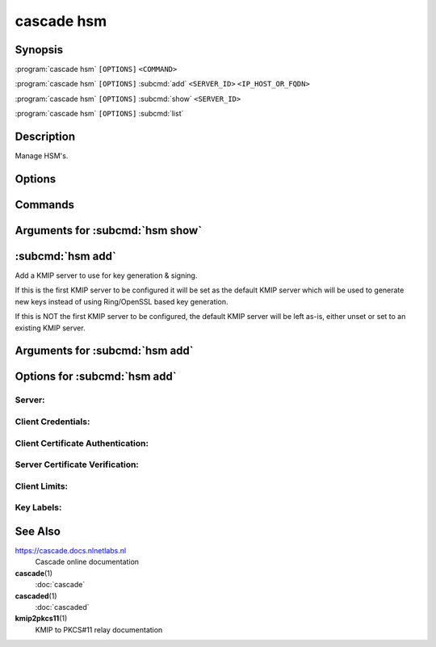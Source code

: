 cascade hsm
===========

Synopsis
--------

:program:`cascade hsm` ``[OPTIONS]`` ``<COMMAND>``

:program:`cascade hsm` ``[OPTIONS]`` :subcmd:`add` ``<SERVER_ID>`` ``<IP_HOST_OR_FQDN>``

:program:`cascade hsm` ``[OPTIONS]`` :subcmd:`show` ``<SERVER_ID>``

:program:`cascade hsm` ``[OPTIONS]`` :subcmd:`list`

Description
-----------

Manage HSM's.

Options
-------

.. option:: -h, --help

   Print the help text (short summary with ``-h``, long help with ``--help``).

Commands
--------

.. subcmd:: add

   Add a KMIP server to use for key generation & signing

.. subcmd:: show

   Get the details of an existing KMIP server

.. subcmd:: list

   List all configured KMIP servers

Arguments for :subcmd:`hsm show`
--------------------------------

.. option:: <SERVER_ID>

   The identifier of the KMIP server to show information about


:subcmd:`hsm add`
-----------------

Add a KMIP server to use for key generation & signing.

If this is the first KMIP server to be configured it will be set as the default
KMIP server which will be used to generate new keys instead of using
Ring/OpenSSL based key generation.

If this is NOT the first KMIP server to be configured, the default KMIP server
will be left as-is, either unset or set to an existing KMIP server.

Arguments for :subcmd:`hsm add`
-------------------------------

.. option:: <SERVER_ID>

      An identifier to refer to the KMIP server by.

      This identifier is used in KMIP key URLs. The identifier serves several
      purposes:

      1. To make it easy at a glance to recognize which KMIP server a given key
      was created on, by allowing operators to assign a meaningful name to the
      server instead of whatever identity strings the server associates with
      itself or by using hostnames or IP addresses as identifiers.

      2. To refer to additional configuration elsewhere to avoid including
      sensitive and/or verbose KMIP server credential or TLS client
      certificate/key authentication data in the URL, and which would be
      repeated in every key created on the same server.

      3. To allow the actual location of the server and/or its access
      credentials to be rotated without affecting the key URLs, e.g. if
      a server is assigned a new IP address or if access credentials change.

      The downside of this is that consumers of the key URL must also possess
      the additional configuration settings and be able to fetch them based on
      the same server identifier.

.. option:: <IP_HOST_OR_FQDN>

      The hostname or IP address of the KMIP server

Options for :subcmd:`hsm add`
-----------------------------

.. option:: -h, --help

   Print the help text (short summary with ``-h``, long help with ``--help``).

Server:
+++++++

.. option:: --port <PORT>

          TCP port to connect to the KMIP server on

          [default: 5696]

Client Credentials:
+++++++++++++++++++

.. option:: --username <USERNAME>

          Optional username to authenticate to the KMIP server as.

.. option:: --password <PASSWORD>

          Optional password to authenticate to the KMIP server with.

Client Certificate Authentication:
++++++++++++++++++++++++++++++++++

.. option:: --client-cert <CLIENT_CERT_PATH>

          Optional path to a TLS certificate to authenticate to the KMIP server
          with. The file will be read and sent to the server

.. option:: --client-key <CLIENT_KEY_PATH>

          Optional path to a private key for client certificate authentication.
          THe file will be read and sent to the server.

          The private key is needed to be able to prove to the KMIP server that
          you are the owner of the provided TLS client certificate.

Server Certificate Verification:
++++++++++++++++++++++++++++++++

.. option:: --insecure

          Whether to accept the KMIP server TLS certificate without
          verifying it.

          Set to false if using a self-signed TLS certificate, e.g. in a test
          environment.

.. option:: --server-cert <SERVER_CERT_PATH>

          Optional path to a TLS PEM certificate for the server

.. option:: --ca-cert <CA_CERT_PATH>

          Optional path to a TLS PEM certificate for a Certificate Authority

Client Limits:
++++++++++++++

.. option:: --connect-timeout <CONNECT_TIMEOUT>

          TCP connect timeout

          [default: 3s]

.. option:: --read-timeout <READ_TIMEOUT>

          TCP response read timeout

          [default: 30s]

.. option:: --write-timeout <WRITE_TIMEOUT>

          TCP request write timeout

          [default: 3s]

.. option:: --max-response-bytes <MAX_RESPONSE_BYTES>

          Maximum KMIP response size to accept (in bytes)

          [default: 8192]

Key Labels:
+++++++++++

.. option:: --key-label-prefix <KEY_LABEL_PREFIX>

          Optional user supplied key label prefix.

          Can be used to denote the s/w that created the key, and/or to
          indicate which installation/environment it belongs to, e.g. dev,
          test, prod, etc.

.. option:: --key-label-max-bytes <KEY_LABEL_MAX_BYTES>

          Maximum label length (in bytes) permitted by the HSM

          [default: 32]

See Also
--------

https://cascade.docs.nlnetlabs.nl
    Cascade online documentation

**cascade**\ (1)
    :doc:`cascade`

**cascaded**\ (1)
    :doc:`cascaded`

**kmip2pkcs11**\ (1)
    KMIP to PKCS#11 relay documentation
